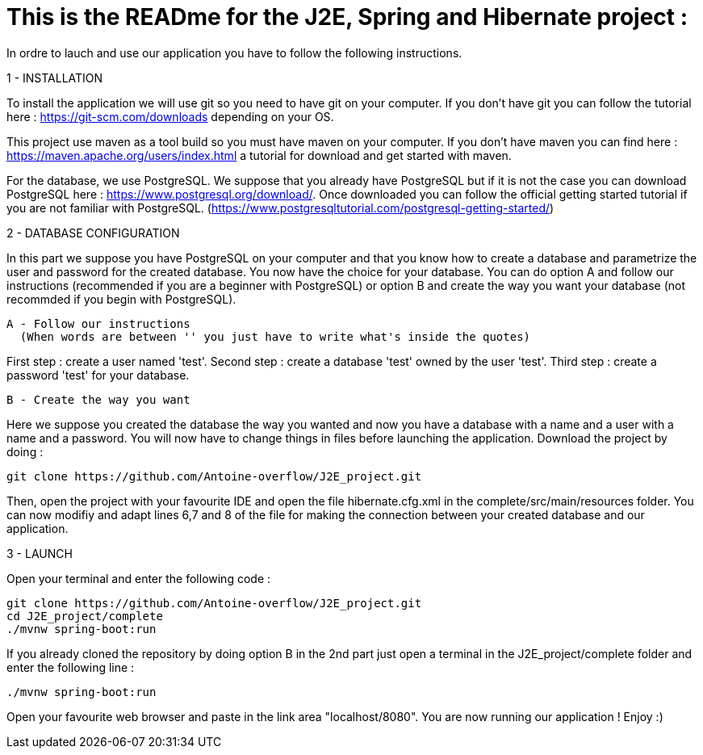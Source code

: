 # This is the READme for the J2E, Spring and Hibernate project :

In ordre to lauch and use our application you have to follow the following instructions.

1 - INSTALLATION

To install the application we will use git so you need to have git on your computer. If you don't have git you can follow the tutorial here : https://git-scm.com/downloads 
depending on your OS.

This project use maven as a tool build so you must have maven on your computer. If you don't have maven you can find here : https://maven.apache.org/users/index.html a tutorial
for download and get started with maven.

For the database, we use PostgreSQL. We suppose that you already have PostgreSQL but if it is not the case you can download PostgreSQL here : https://www.postgresql.org/download/.
Once downloaded you can follow the official getting started tutorial if you are not familiar with PostgreSQL. (https://www.postgresqltutorial.com/postgresql-getting-started/)

2 - DATABASE CONFIGURATION

In this part we suppose you have PostgreSQL on your computer and that you know how to create a database and parametrize the user and password for the created database. You now
have the choice for your database. You can do option A and follow our instructions (recommended if you are a beginner with PostgreSQL) or option B and create the way you want 
your database (not recommded if you begin with PostgreSQL).

  A - Follow our instructions
    (When words are between '' you just have to write what's inside the quotes)
    
First step : create a user named 'test'.
Second step : create a database 'test' owned by the user 'test'.
Third step : create a password 'test' for your database.
  
  B - Create the way you want
  
Here we suppose you created the database the way you wanted and now you have a database with a name and a user with a name and a password. You will now have to change
things in files before launching the application. Download the project by doing :
```bash
git clone https://github.com/Antoine-overflow/J2E_project.git
```
Then, open the project with your favourite IDE and open the file hibernate.cfg.xml in the complete/src/main/resources folder. You can now modifiy and adapt lines 6,7 and 8 of   the file for making the connection between your created database and our application.

3 - LAUNCH 

Open your terminal and enter the following code : 
```bash
git clone https://github.com/Antoine-overflow/J2E_project.git
cd J2E_project/complete
./mvnw spring-boot:run
```

If you already cloned the repository by doing option B in the 2nd part just open a terminal in the J2E_project/complete folder and enter the following line : 
```bash
./mvnw spring-boot:run
```

Open your favourite web browser and paste in the link area "localhost/8080". You are now running our application ! Enjoy :) 
